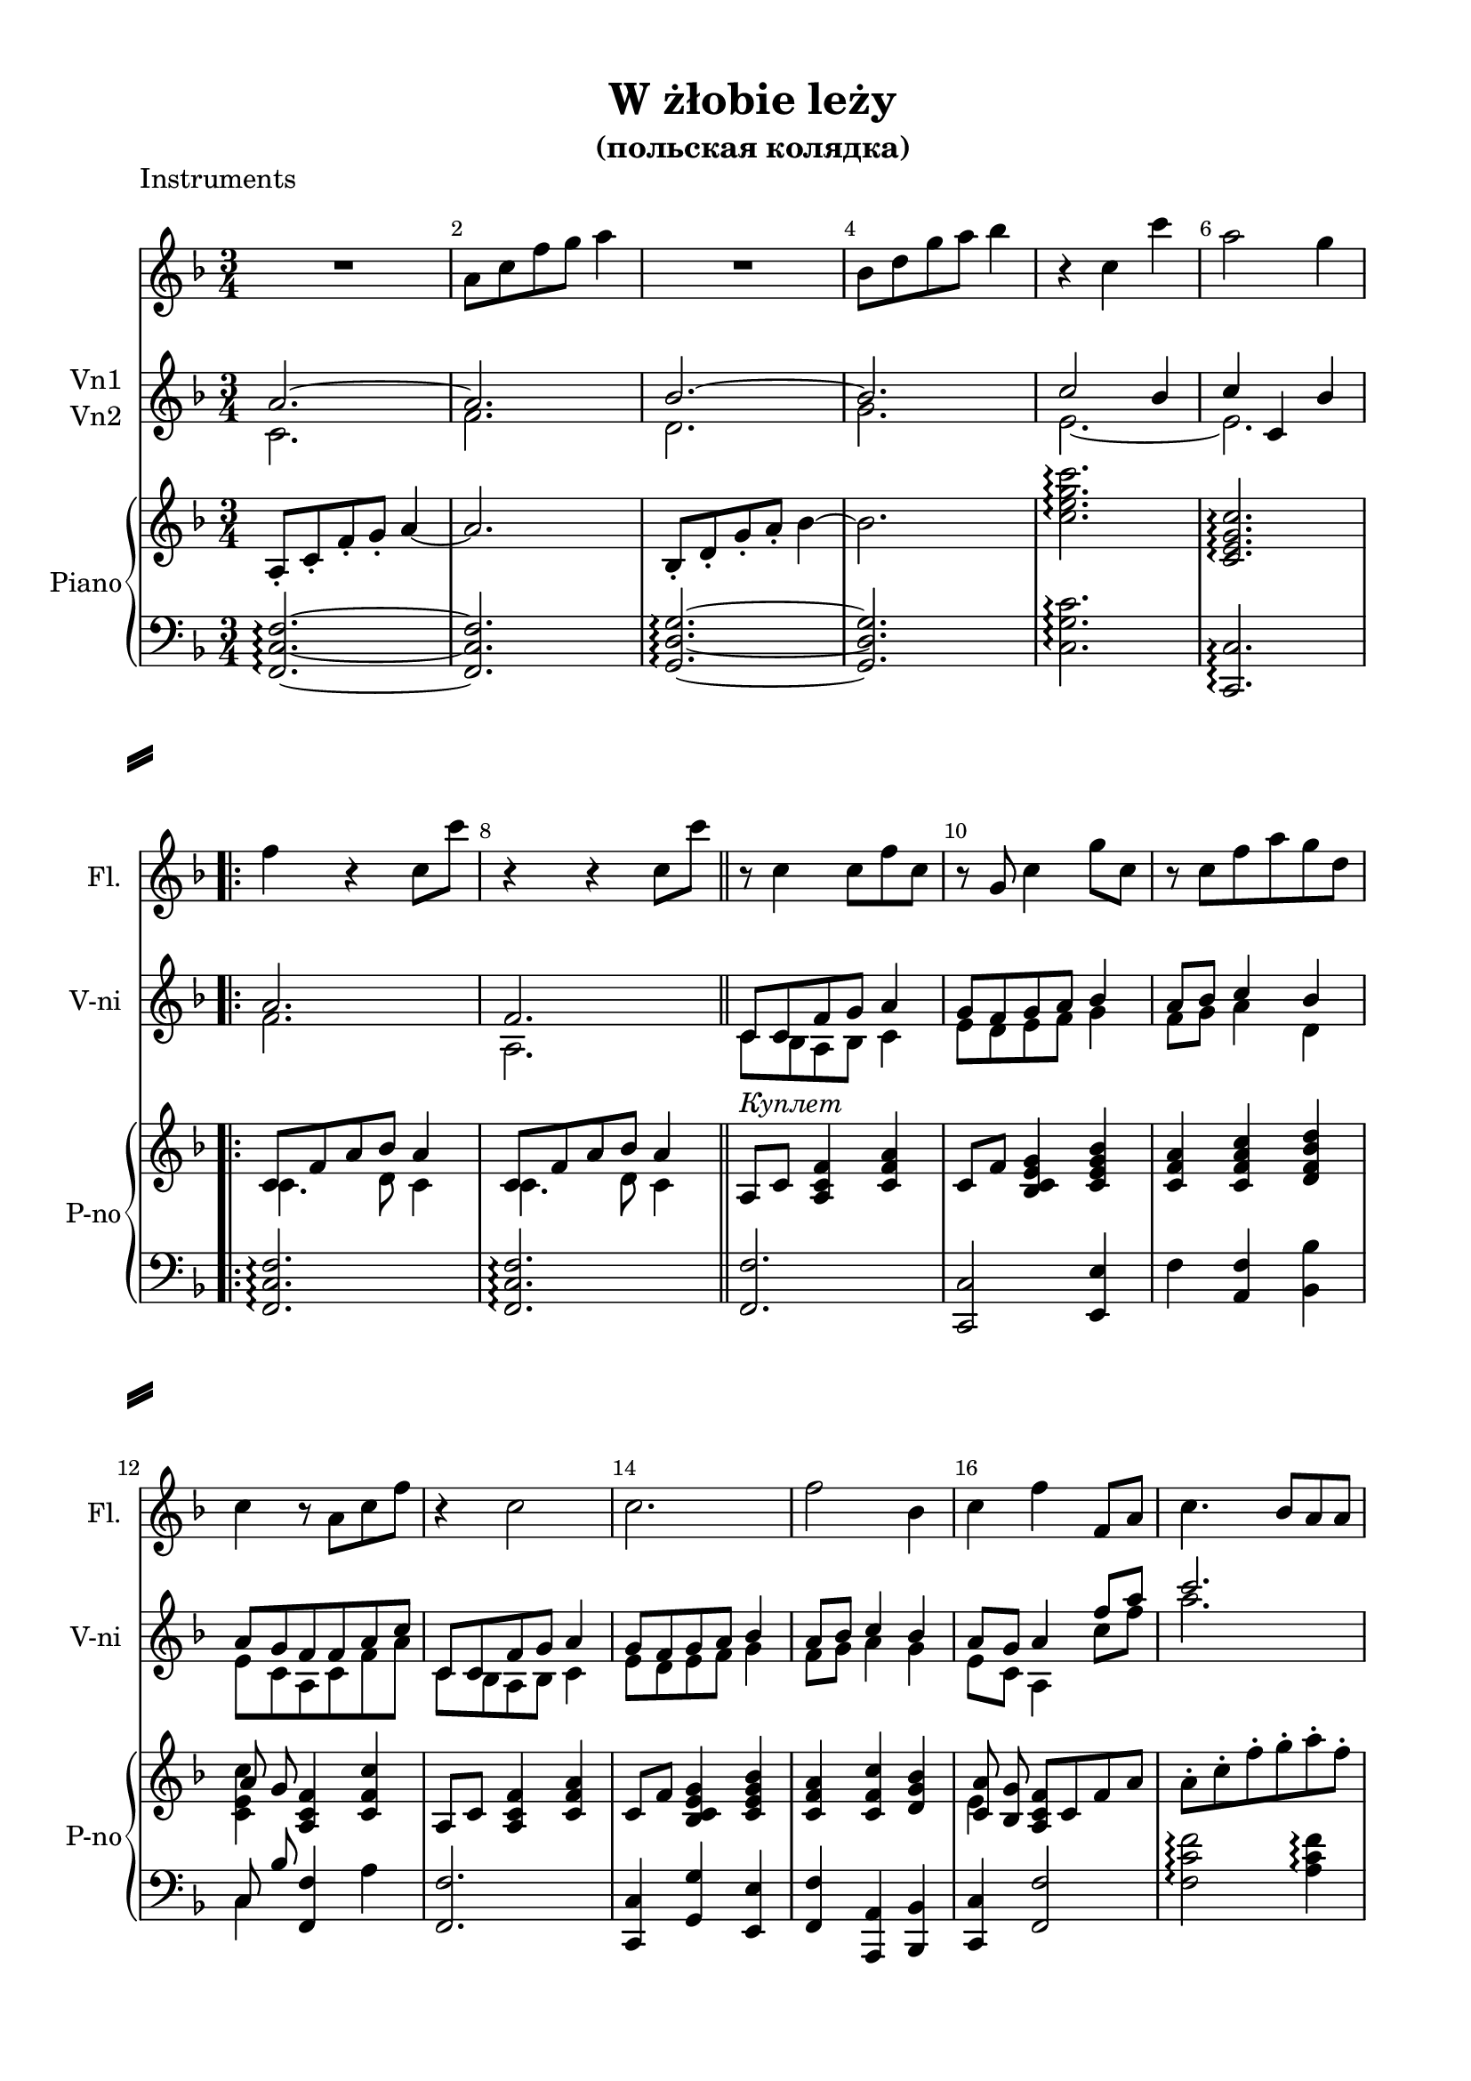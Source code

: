 \version "2.18.2"

% закомментируйте строку ниже, чтобы получался pdf с навигацией
#(ly:set-option 'point-and-click #f)
#(ly:set-option 'midi-extension "mid")
#(set-default-paper-size "a4")
%#(set-global-staff-size 18)

\header {
  title = "W żłobie leży"
  subtitle = "(польская колядка)"
  %composer = "Composer"
  % Удалить строку версии LilyPond 
  tagline = ##f
}

\paper {
  #(set-default-paper-size "a4")
  top-margin = 10
  left-margin = 20
  right-margin = 15
  bottom-margin = 15
  indent = 0
  %ragged-bottom = ##f
  %ragged-last-bottom = ##f
  system-separator-markup = \slashSeparator
}

secondbar = {
  \override Score.BarNumber.break-visibility = #end-of-line-invisible
  \set Score.barNumberVisibility = #(every-nth-bar-number-visible 2)
}

global = {
  \key f \major
  \numericTimeSignature
  \time 3/4
  \set Score.skipBars = ##t
  \set Score.markFormatter = #format-mark-box-numbers
  \secondbar
}

globalv = {
  \global
  \autoBeamOff
  \dynamicUp
}

%use this as temporary line break
abr = { \break }

% uncommend next line when finished
abr = {}

zigzag = { \once \override Glissando.style = #'zigzag }


toleft = \change Staff="left"
toright = \change Staff="right"

flute = \relative c'' {
  \global
  R2. |
  a8 c f g a4 |
  R2. |
  bes,8 d g a bes4 |
  r4 c, c' |
  a2 g4 | \abr
  
  \repeat volta 2 {
  f4 r c8 c' |
  r4 r c,8 c' \bar "||" | \abr
  
  r8 c,4 c8 f c |
  r8 g c4 g'8 c, |
  r c f a g d |
  c4 r8 a c f |
  r4 c2 | \abr
  c2. |
  f2 bes,4 |
  c f f,8 a |
  c4. bes8 a a |
  d c bes a bes4 | \abr
  bes4. a8 g g |
  c bes a g a4 |
  a8 bes c4 bes |
  a8 g f a c f |
  a4. g8 fis fis | \abr
  bes8 a g fis g4 |
  g4. f8 e e |
  a g f e f4 |
  f a g |
  c, f2 | }
}

violinone = \relative c'' {
  \global
  a2.~ |
  a |
  bes2.~ |
  bes |
  c2 bes4 |
  c c, bes' |
  
  \repeat volta 2 {
  a2. |
  f2. |
  
  c8 c f g a4 |
  g8 f g a bes4 |
  a8 bes c4 bes |
  a8 g f f a c |
  c, c f g a4 |
  g8 f g a bes4 |
  a8 bes c4 bes |
  a8 g a4 f'8 a |
  c2. |
  d2. |
  bes2. |
  c2. |
  f,8 g a4 g |
  e f r |
  a,8-. c-. f-. g-. a-. c-. |
  bes-. a-. g-. d-. bes-. g-. |
  e-. g-. bes-. c-. e-. g-. |
  f c c bes a4 |
  c f d |
  c8 bes a2
  }
  
}

violintwo = \relative c' {
  \global
  c2. |
  f |
  d |
  g |
  e~ |
  e |
  
  \repeat volta 2 {
  f |
  a, |
  
  c8 bes a bes c4 |
  e8 d e f g4 |
  f8 g a4 d, |
  e8 c a c f a |
  c, bes a bes c4 |
  e8 d e f g4 |
  f8 g a4 g |
  e8 c a4 c'8 f |
  a2. |
  bes |
  g |
  a |
  a,2 bes4 |
  c4 a f8 a |
  c4. bes8 a a |
  d c bes a bes4 |
  bes4. a8 g g |
  c bes a g f4 |
  a8 bes c4 bes |
  a8 g f2
  }  
}



right = \relative c' {
  \global
  \oneVoice
  a8-. c-. f-. g-. a4~ |
  a2. |
  bes,8-. d-. g-. a-. bes4~ |
  bes2. |
  <c e g c>2.\arpeggio |
  <c, e g c>\arpeggio |
  
  \repeat volta 2 {
  << { c8 f a bes a4 } \\ { c,4. d8 c4 } >>
  << { c8 f a bes a4 } \\ { c,4. d8 c4 } >> \bar "||"
  
  a8^\markup\italic"Куплет" c <a c f>4<c f a> |
  c8 f <g e c bes>4 <bes g e c> |
  <a f c> <c a f c> <d bes f d > |
  << {a8 g } \\ { <c e, c>4 } >> <f, c a>4 <c' f, c> |
  a,8 c <a c f>4 <c f a> |
  c8 f <bes, c e g>4 <c e g bes> |
  <c f a> <c f c'> <d g bes> 
  << { <c a'>8 <bes g'> } \\ e4 >> <a, c f>8 c f a |
  a-. c-. f-. g-. a-. f-. |
  bes,-. d-. g-. a-. bes g |
  bes,-. c-. e-. f-. g-. c,-. |
  a-. c-. f-. g-. a-. f-. |
  <c, f>4 <c f c'> <d g bes> |
  << { a'8 g } \\ <c, e>4 >> <a c f>4 <c f a> |
  <f a c f>\arpeggio <c f c'>\arpeggio <d fis a c>\arpeggio |
  <d g bes>\arpeggio <d g bes d>2\arpeggio |
  <c e g c>\arpeggio <e g bes>4\arpeggio |
  <c f a>\arpeggio <c f c'>\arpeggio <c f a>\arpeggio |
  <f a c f>\arpeggio <f c'> <d g bes d>\arpeggio 
  << { f8 <e g> } \\ <c a' c>4 >> <a c f>2
  }
}

left = \relative c, {
  \global
  \oneVoice
  <f c' f>2.\arpeggio~ |
  q |
  <g d' g>\arpeggio~ |
  q |
  <c g' c>\arpeggio |
  <c, c'>\arpeggio |
  
  \repeat volta 2 {
  <f c' f>\arpeggio |
  q\arpeggio |
  
  <f f'> |
  <c c'>2 <e e'>4 |
  f' <a, f'> <bes bes'> |
  << {c8 bes'} \\ c,4 >> <f, f'>4 a' |
  <f, f'>2.
  <c c'>4 <g' g'> <e e'> |
  <f f'> <a, a'> <bes bes'> |
  <c c'> <f f'>2 |
  <f' c' f>2\arpeggio <a c f>4\arpeggio |
  <g d' g>2\arpeggio <bes d g>4\arpeggio |
  <c, g' e'>2\arpeggio <bes' c e g>4\arpeggio |
  <f c' f>2\arpeggio <a c f>4\arpeggio
  <f a> <a, f'> <bes bes'> |
  << {c8 bes'} \\ c,4 >> f2 |
  <f, f'>4 <a a'> <d, d'> |
  <g g'> <bes bes'> <g g'> |
  <c, c'> <e e'> <c c'> |
  <f f'> <a a'> f' |
  <f, f'> <a, a'> <bes bes'> |
  <c c'> <f f'>2
  } 
}


flutePart = \new Staff \with {
  shortInstrumentName = "Fl."
  midiInstrument = "flute"
} { \oneVoice \flute }

violinPart = \new Staff \with {
  instrumentName = \markup\column{"Vn1" "Vn2"}
  shortInstrumentName = "V-ni"
  midiInstrument = "violin"
} <<
     \new Voice { \voiceOne \violinone }
     \new Voice { \voiceTwo \violintwo }
  >>

pianoPart = \new PianoStaff \with {
  instrumentName = "Piano"
  shortInstrumentName = "P-no"
  midiInstrument = "acoustic grand"
} <<
  \new Staff = "right" \right
  \new Staff = "left" { \clef bass \left }
>>

%midi output
\score {
      \unfoldRepeats
    <<
      \flutePart
      \violinPart
      \pianoPart
    >>
    \midi {
      \tempo 4=90
    }
  }
 
%book with instruments
\bookpart {
  \header {
    piece = "Instruments"
  }
  \score {
    <<
      \flutePart
      \violinPart
      \pianoPart
    >>
    \layout { 
      \context {
      \Staff \RemoveEmptyStaves
      \override VerticalAxisGroup.remove-first = ##t
      }
    }
  }
}

\bookpart {
  \paper {
  ragged-bottom = ##f
  ragged-last-bottom = ##f
}
  \header {
    piece = "Flute & Violini"
  }
  \score {
    <<
      \flutePart
      \violinPart
    >>
    \layout { 
      \context {
      \Staff \RemoveEmptyStaves
      \override VerticalAxisGroup.remove-first = ##t
      }
    }
  }
}

\bookpart {
  \paper {
  ragged-bottom = ##f
  ragged-last-bottom = ##f
}
  \header {
    piece = "Piano"
  }
  \score {
      \pianoPart
    \layout { 
    }
  }
}


